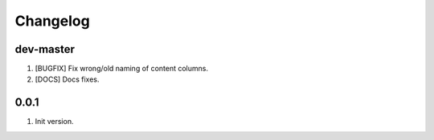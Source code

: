 
Changelog
---------

dev-master
~~~~~~~~~~

1) [BUGFIX] Fix wrong/old naming of content columns.
2) [DOCS] Docs fixes.

0.0.1
~~~~~

1) Init version.